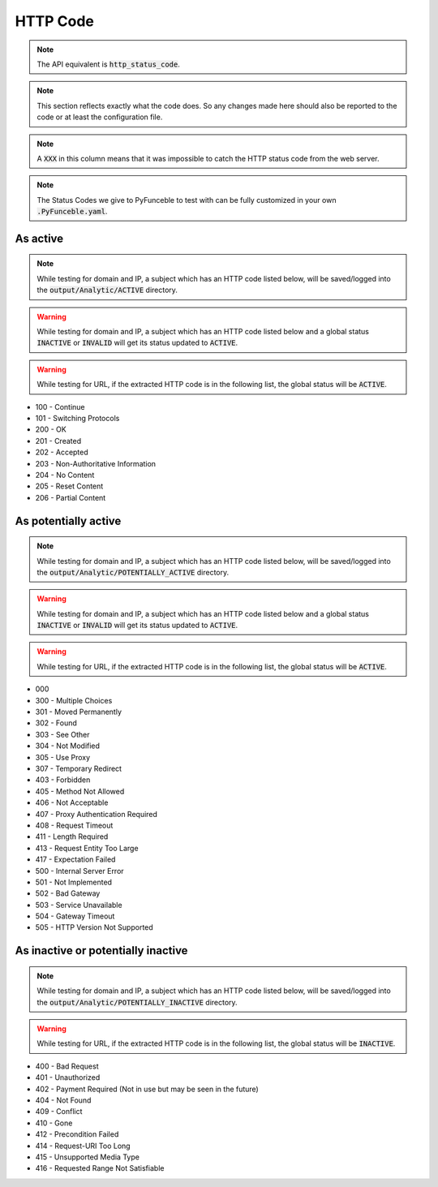 HTTP Code
---------

.. note::
    The API equivalent is :code:`http_status_code`.

.. note::
  This section reflects exactly what the code does. So any changes made here should also be reported to the code or at least the configuration file.

.. note::
  A :code:`XXX` in this column means that it was impossible to catch the HTTP status code from the web server.

.. note::
  The Status Codes we give to PyFunceble to test with can be fully customized in your own :code:`.PyFunceble.yaml`.

As active
^^^^^^^^^

.. note::
  While testing for domain and IP, a subject which has an HTTP code listed below, will be saved/logged into the :code:`output/Analytic/ACTIVE` directory.

.. warning::
  While testing for domain and IP, a subject which has an HTTP code listed below and a global status :code:`INACTIVE` or :code:`INVALID` will get its status
  updated to :code:`ACTIVE`.

.. warning::
  While testing for URL, if the extracted HTTP code is in the following list, the global status will be :code:`ACTIVE`.

- 100 - Continue
- 101 - Switching Protocols
- 200 - OK
- 201 - Created
- 202 - Accepted
- 203 - Non-Authoritative Information
- 204 - No Content
- 205 - Reset Content
- 206 - Partial Content

As potentially active
^^^^^^^^^^^^^^^^^^^^^

.. note::
  While testing for domain and IP, a subject which has an HTTP code listed below, will be saved/logged into the :code:`output/Analytic/POTENTIALLY_ACTIVE` directory.

.. warning::
  While testing for domain and IP, a subject which has an HTTP code listed below and a global status :code:`INACTIVE` or :code:`INVALID` will get its status
  updated to :code:`ACTIVE`.

.. warning::
  While testing for URL, if the extracted HTTP code is in the following list, the global status will be :code:`ACTIVE`.

- 000
- 300 - Multiple Choices
- 301 - Moved Permanently
- 302 - Found
- 303 - See Other
- 304 - Not Modified
- 305 - Use Proxy
- 307 - Temporary Redirect
- 403 - Forbidden
- 405 - Method Not Allowed
- 406 - Not Acceptable
- 407 - Proxy Authentication Required
- 408 - Request Timeout
- 411 - Length Required
- 413 - Request Entity Too Large
- 417 - Expectation Failed
- 500 - Internal Server Error
- 501 - Not Implemented
- 502 - Bad Gateway
- 503 - Service Unavailable
- 504 - Gateway Timeout
- 505 - HTTP Version Not Supported

As inactive or potentially inactive
^^^^^^^^^^^^^^^^^^^^^^^^^^^^^^^^^^^

.. note::
  While testing for domain and IP, a subject which has an HTTP code listed below, will be saved/logged into the :code:`output/Analytic/POTENTIALLY_INACTIVE` directory.

.. warning::
  While testing for URL, if the extracted HTTP code is in the following list, the global status will be :code:`INACTIVE`.

- 400 - Bad Request
- 401 - Unauthorized
- 402 - Payment Required (Not in use but may be seen in the future)
- 404 - Not Found
- 409 - Conflict
- 410 - Gone
- 412 - Precondition Failed
- 414 - Request-URI Too Long
- 415 - Unsupported Media Type
- 416 - Requested Range Not Satisfiable
